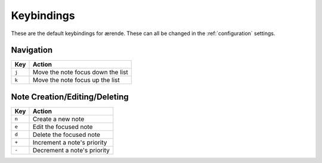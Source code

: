 Keybindings
===========

These are the default keybindings for ærende. These can all be changed in the
:ref:`configuration` settings.

Navigation
----------

====== =================================
Key    Action
====== =================================
``j``  Move the note focus down the list
``k``  Move the note focus up the list
====== =================================

Note Creation/Editing/Deleting
------------------------------

====== ===========================
Key    Action
====== ===========================
``n``  Create a new note
``e``  Edit the focused note
``d``  Delete the focused note
``+``  Increment a note's priority
``-``  Decrement a note's priority
====== ===========================


